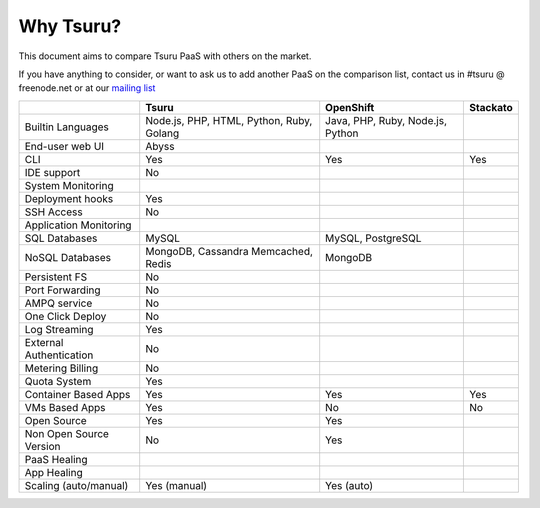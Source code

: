 Why Tsuru?
==========

This document aims to compare Tsuru PaaS with others on the market.

If you have anything to consider, or want to ask us to add another PaaS on the comparison list,
contact us in #tsuru @ freenode.net or at our `mailing list <https://groups.google.com/d/forum/tsuru-users>`_

+-------------------------+--------------------+-------------------+-----------+
|                         | Tsuru              | OpenShift         | Stackato  |
+=========================+====================+===================+===========+
| Builtin Languages       | Node.js, PHP,      | Java, PHP,        |           |
|                         | HTML, Python,      | Ruby, Node.js,    |           |
|                         | Ruby, Golang       | Python            |           |
+-------------------------+--------------------+-------------------+-----------+
| End-user web UI         | Abyss              |                   |           |
+-------------------------+--------------------+-------------------+-----------+
| CLI                     | Yes                | Yes               | Yes       |
+-------------------------+--------------------+-------------------+-----------+
| IDE support             | No                 |                   |           |
+-------------------------+--------------------+-------------------+-----------+
| System Monitoring       |                    |                   |           |
+-------------------------+--------------------+-------------------+-----------+
| Deployment hooks        | Yes                |                   |           |
+-------------------------+--------------------+-------------------+-----------+
| SSH Access              | No                 |                   |           |
+-------------------------+--------------------+-------------------+-----------+
| Application Monitoring  |                    |                   |           |
+-------------------------+--------------------+-------------------+-----------+
| SQL Databases           | MySQL              | MySQL, PostgreSQL |           |
+-------------------------+--------------------+-------------------+-----------+
| NoSQL Databases         | MongoDB, Cassandra | MongoDB           |           |
|                         | Memcached, Redis   |                   |           |
+-------------------------+--------------------+-------------------+-----------+
| Persistent FS           | No                 |                   |           |
+-------------------------+--------------------+-------------------+-----------+
| Port Forwarding         | No                 |                   |           |
+-------------------------+--------------------+-------------------+-----------+
| AMPQ service            | No                 |                   |           |
+-------------------------+--------------------+-------------------+-----------+
| One Click Deploy        | No                 |                   |           |
+-------------------------+--------------------+-------------------+-----------+
| Log Streaming           | Yes                |                   |           |
+-------------------------+--------------------+-------------------+-----------+
| External Authentication | No                 |                   |           |
+-------------------------+--------------------+-------------------+-----------+
| Metering Billing        | No                 |                   |           |
+-------------------------+--------------------+-------------------+-----------+
| Quota System            | Yes                |                   |           |
+-------------------------+--------------------+-------------------+-----------+
| Container Based Apps    | Yes                | Yes               | Yes       |
+-------------------------+--------------------+-------------------+-----------+
| VMs Based Apps          | Yes                | No                | No        |
+-------------------------+--------------------+-------------------+-----------+
| Open Source             | Yes                | Yes               |           |
+-------------------------+--------------------+-------------------+-----------+
| Non Open Source Version | No                 | Yes               |           |
+-------------------------+--------------------+-------------------+-----------+
| PaaS Healing            |                    |                   |           |
+-------------------------+--------------------+-------------------+-----------+
| App Healing             |                    |                   |           |
+-------------------------+--------------------+-------------------+-----------+
| Scaling (auto/manual)   | Yes (manual)       | Yes (auto)        |           |
+-------------------------+--------------------+-------------------+-----------+
